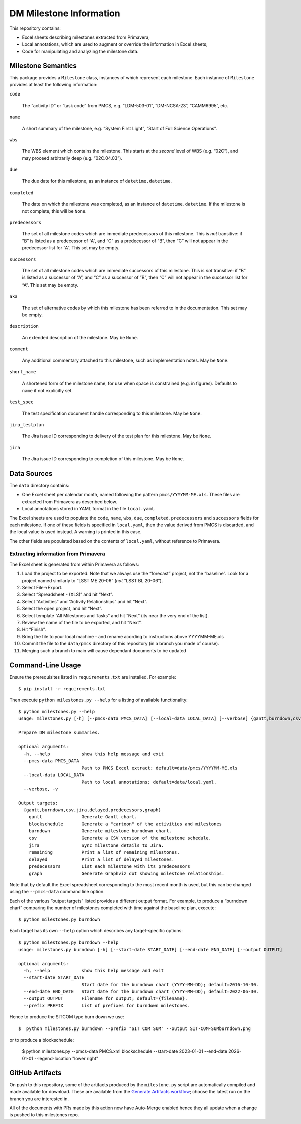 ########################
DM Milestone Information
########################

This repository contains:

- Excel sheets describing milestones extracted from Primavera;
- Local annotations, which are used to augment or override the information in Excel sheets;
- Code for manipulating and analyzing the milestone data.

Milestone Semantics
===================

This package provides a ``Milestone`` class, instances of which represent each milestone.
Each instance of ``Milestone`` provides at least the following information:

``code``

   The “activity ID” or “task code” from PMCS, e.g. “LDM-503-01”, “DM-NCSA-23”, “CAMM6995”, etc.

``name``

   A short summary of the milestone, e.g. “System First Light”, “Start of Full Science Operations”.

``wbs``

  The WBS element which contains the milestone.
  This starts at the *second* level of WBS (e.g. “02C”), and may proceed arbitrarily deep (e.g. “02C.04.03”).

``due``

  The due date for this milestone, as an instance of ``datetime.datetime``.

``completed``

  The date on which the milestone was completed, as an instance of ``datetime.datetime``.
  If the milestone is not complete, this will be ``None``.

``predecessors``

  The set of all milestone codes which are immediate predecessors of this milestone.
  This is *not* transitive: if ”B” is listed as a predecessor of “A”, and “C” as a predecessor of ”B”, then “C” will not appear in the predecessor list for “A”.
  This set may be empty.

``successors``

  The set of all milestone codes which are immediate successors of this milestone.
  This is *not* transitive: if ”B” is listed as a successor of “A”, and “C” as a successor of ”B”, then “C” will not appear in the successor list for “A”.
  This set may be empty.

``aka``

  The set of alternative codes by which this milestone has been referred to in the documentation.
  This set may be empty.

``description``

  An extended description of the milestone.
  May be ``None``.

``comment``

  Any additional commentary attached to this milestone, such as implementation notes.
  May be ``None``.

``short_name``

  A shortened form of the milestone name, for use when space is constrained (e.g. in figures).
  Defaults to ``name`` if not explicitly set.

``test_spec``

  The test specification document handle corresponding to this milestone.
  May be ``None``.

``jira_testplan``

  The Jira issue ID corresponding to delivery of the test plan for this milestone.
  May be ``None``.

``jira``

  The Jira issue ID corresponding to completion of this milestone.
  May be ``None``.

Data Sources
============

The ``data`` directory contains:

- One Excel sheet per calendar month, named following the pattern ``pmcs/YYYYMM-ME.xls``.
  These files are extracted from Primavera as described below.
- Local annotations stored in YAML format in the file ``local.yaml``.

The Excel sheets are used to populate the ``code``, ``name``, ``wbs``, ``due``, ``completed``, ``predecessors`` and ``successors``  fields for each milestone.
If one of these fields is specified in ``local.yaml``, then the value derived from PMCS is discarded, and the local value is used instead.
A warning is printed in this case.

The other fields are populated based on the contents of ``local.yaml``, without reference to Primavera.

Extracting information from Primavera
-------------------------------------

The Excel sheet is generated from within Primavera as follows:

#. Load the project to be exported.
   Note that we always use the “forecast” project, not the “baseline”.
   Look for a project named similarly to “LSST ME 20-06” (*not* “LSST BL 20-06”).
#. Select File→Export.
#. Select “Spreadsheet - (XLS)” and hit “Next”.
#. Select “Activities” and “Activity Relationships” and hit “Next”.
#. Select the open project, and hit “Next”.
#. Select template “All Milestones and Tasks” and hit “Next” (its near the very end of the list).
#. Review the name of the file to be exported, and hit “Next”.
#. Hit “Finish”.
#. Bring the file to your local machine - and rename acording to instructions above YYYYMM-ME.xls
#. Commit the file to the ``data/pmcs`` directory of this repository (in a branch you made of course).
#. Merging such a branch to main will cause dependant documents to be updated


Command-Line Usage
==================

Ensure the prerequisites listed in ``requirements.txt`` are installed.
For example::

  $ pip install -r requirements.txt

Then execute ``python milestones.py --help`` for a listing of available functionality::

  $ python milestones.py --help
  usage: milestones.py [-h] [--pmcs-data PMCS_DATA] [--local-data LOCAL_DATA] [--verbose] {gantt,burndown,csv,jira,delayed,remaining,predecessors,graph} ...

  Prepare DM milestone summaries.

  optional arguments:
    -h, --help            show this help message and exit
    --pmcs-data PMCS_DATA
                          Path to PMCS Excel extract; default=data/pmcs/YYYYMM-ME.xls
    --local-data LOCAL_DATA
                          Path to local annotations; default=data/local.yaml.
    --verbose, -v

  Output targets:
    {gantt,burndown,csv,jira,delayed,predecessors,graph}
      gantt               Generate Gantt chart.
      blockschedule       Generate a "cartoon" of the activities and milestones
      burndown            Generate milestone burndown chart.
      csv                 Generate a CSV version of the milestone schedule.
      jira                Sync milestone details to Jira.
      remaining           Print a list of remaining milestones.
      delayed             Print a list of delayed milestones.
      predecessors        List each milestone with its predecessors
      graph               Generate Graphviz dot showing milestone relationships.

Note that by default the Excel spreadsheet corresponding to the most recent month is used, but this can be changed using the ``--pmcs-data`` command line option.

Each of the various “output targets” listed provides a different output format.
For example, to produce a “burndown chart” comparing the number of milestones completed with time against the baseline plan, execute::

  $ python milestones.py burndown

Each target has its own ``--help`` option which describes any target-specific options::

  $ python milestones.py burndown --help
  usage: milestones.py burndown [-h] [--start-date START_DATE] [--end-date END_DATE] [--output OUTPUT]

  optional arguments:
    -h, --help            show this help message and exit
    --start-date START_DATE
                          Start date for the burndown chart (YYYY-MM-DD); default=2016-10-30.
    --end-date END_DATE   Start date for the burndown chart (YYYY-MM-DD); default=2022-06-30.
    --output OUTPUT       Filename for output; default={filename}.
    --prefix PREFIX       List of prefixes for burndown milestones.

Hence to produce the SITCOM type burn down we use::

  $  python milestones.py burndown --prefix "SIT COM SUM" --output SIT-COM-SUMburndown.png

or to produce a blockschedule:

  $ python milestones.py --pmcs-data PMCS.xml blockschedule --start-date 2023-01-01 --end-date 2026-01-01 --legend-location "lower right"


GitHub Artifacts
================

On push to this repository, some of the artifacts produced by the ``milestone.py`` script are automatically compiled and made available for download.
These are available from the `Generate Artifacts workflow <https://github.com/lsst-dm/milestones/actions?query=workflow%3A%22Generate+artifacts%22>`_; choose the latest run on the branch you are interested in.

All of the documents with PRs made by this action now have Auto-Merge enabled hence they all update when a change is pushed to this milestones repo.
